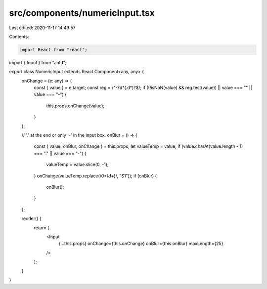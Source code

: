 src/components/numericInput.tsx
===============================

Last edited: 2020-11-17 14:49:57

Contents:

.. code-block:: tsx

    import React from "react";
import { Input } from "antd";

export class NumericInput extends React.Component<any, any> {
  onChange = (e: any) => {
    const { value } = e.target;
    const reg = /^-?\d*(\.\d*)?$/;
    if ((!isNaN(value) && reg.test(value)) || value === "" || value === "-") {
      this.props.onChange(value);
    }
  };

  // '.' at the end or only '-' in the input box.
  onBlur = () => {
    const { value, onBlur, onChange } = this.props;
    let valueTemp = value;
    if (value.charAt(value.length - 1) === "." || value === "-") {
      valueTemp = value.slice(0, -1);
    }
    onChange(valueTemp.replace(/0*(\d+)/, "$1"));
    if (onBlur) {
      onBlur();
    }
  };

  render() {
    return (
      <Input
        {...this.props}
        onChange={this.onChange}
        onBlur={this.onBlur}
        maxLength={25}
      />
    );
  }
}


